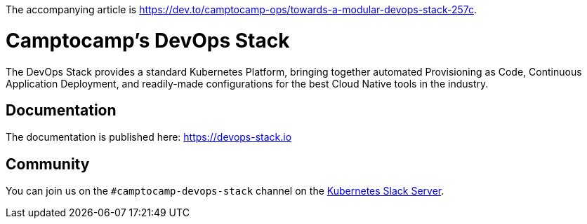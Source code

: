 The accompanying article is https://dev.to/camptocamp-ops/towards-a-modular-devops-stack-257c.

= Camptocamp's DevOps Stack

The DevOps Stack provides a standard Kubernetes Platform, bringing together automated Provisioning as Code, Continuous Application Deployment, and readily-made configurations for the best Cloud Native tools in the industry.


== Documentation

The documentation is published here: https://devops-stack.io


== Community

You can join us on the `#camptocamp-devops-stack` channel on the https://slack.k8s.io/[Kubernetes Slack Server].
